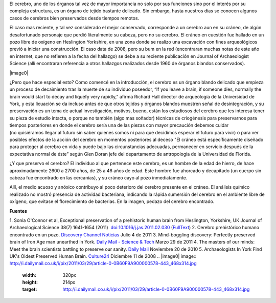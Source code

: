 .. title: Cerebro prehistórico
.. slug: cerebro-prehistorico
.. date: 2011-07-06 23:05:00
.. tags: Cerebro,Antropología,Ciencia
.. description:
.. category: Migración/Física Pasión
.. type: text
.. author: Edward Villegas Pulgarin

El cerebro, uno de los órganos tal vez de mayor importancia no solo por
sus funciones sino por el interés por su compleja estructura, es
un órgano de tejido bastante delicado. Sin embargo, hasta nuestros días
se conocen algunos casos de cerebros bien preservados desde tiempos
remotos.

El caso mas reciente, y tal vez considerado el mejor conservado,
corresponde a un cerebro aun en su cráneo, de algún desafortunado
personaje que perdió literalmente su cabeza, pero no su cerebro.
El cráneo en cuestión fue hallado en un pozo libre de oxígeno en
Heslington Yorkshire, en una zona donde se realizo una excavación con
fines arqueológicos previó a iniciar una construcción. El caso data de
2008, pero su bum en la red (encontraran muchas notas de este año en
internet, que no refieren a la fecha del hallazgo) se debe a su reciente
publicación en Journal of Archaeologist Science (allí encontraran
referencia a otros hallazgos realizados desde 1960 de órganos blandos
conservados).

|image0|

¿Pero que hace especial esto? Como comencé en la introducción, el
cerebro es un órgano blando delicado que empieza un proceso de
decaimiento tras la muerte de su individuo poseedor, “If you leave a
brain, if someone dies, normally the brain would start to decay and
liquefy very rapidly,” afirma Richard Hall director de arqueología de la
Universidad de York, y esta licuación se da incluso antes de que otros
tejidos y órganos blandos muestren señal de desintegración, y su
preservación es un tema de actual investigación, motivos,
bueno, están los estudiosos del cerebro que les interesa tener su pieza
de estudio intacta, o porque no también (algo mas soñador) técnicas de
criogénesis para preservarnos para tiempos posteriores en donde el
cerebro sería una de las piezas con mayor precaución debemos cuidar
(no quisiéramos llegar al futuro sin saber quienes somos ni para que
decidimos esperar el futuro para vivir) o para ver posibles efectos de
la acción del cerebro en momentos posteriores al deceso "El cráneo está
específicamente diseñado para proteger al cerebro en vida y puede bajo
las circunstancias adecuadas, permanecer en servicio después de la
expectativa normal de éste” según Glen Doran jefe del departamento de
antropología de la Universidad de Florida.

|image1|\ ¿Y que preservo el cerebro? El individuo al que pertenece este
cerebro, es un hombre de la edad de hierro, de hace aproximadamente 2600
a 2700 años, de 25 a 46 años de edad. Este hombre fue ahorcado y
decapitado (un cuerpo sin cabeza fue encontrado en las cercanías), y
su cráneo cayo al pozo inmediatamente.

Allí, el medio acuoso y anóxico contribuyo al poco deterioro del cerebro
presente en el cráneo. El análisis químico realizado no mostró presencia
de actividad bacteriana, indicando la rápida sumersión del cerebro en el
ambiente libre de oxígeno, que evitase el florecimiento de bacterias.
En la imagen, pedazo del cerebro encontrado.

**Fuentes**

1. Sonia O'Connor et al, Exceptional preservation of a prehistoric human
brain from Heslington, Yorkshire, UK Journal of Archaeological Science
38(7) 1641-1654 (2011)
 `doi:10.1016/j.jas.2011.02.030 <http://www.sciencedirect.com/science/article/pii/S0305440311000690>`__
(`FullText <http://www.academia.dk/BiologiskAntropologi/Tafonomi/PDF/Brains/Britains_Oldest_Brain.pdf>`__)
2. Cerebro prehistórico humano encontrado en un pozo. `Discovery Channel
Noticias <http://blogs.tudiscovery.com/noticias/2011/04/cerebro-prehist%C3%B3rico-humano-encontrado-en-un-pozo.html?campaign=twdni1>`__
Julio 4 de 2011
3. Mind-boggling discovery: Perfectly preserved brain of Iron Age man
unearthed in York. \ `Daily Mail - Science &
Tech <http://www.dailymail.co.uk/sciencetech/article-1371012/Scientists-discover-worlds-oldest-brains-belonging-Iron-Age-man-ritual-killing.html>`__ Marzo
29 de 2011
4. The masters of our minds: Meet the brain scientists battling to
preserve our sanity. \ `Daily
Mail <http://www.dailymail.co.uk/home/moslive/article-1330570/Brain-scientists-battling-preserve-sanity-MS-Alzheimers-Parkinsons.html>`__\  Noviembre
20 de 2010
5. Archaeologists In York Find UK's Oldest Preserved Human
Brain. \ `Culture24 <http://www.culture24.org.uk/history+%26+heritage/archaeology/art63321>`__ Diciembre
11 de 2008
.. |image0| image:: http://i.dailymail.co.uk/i/pix/2011/03/29/article-0-0B60F9A900000578-443_468x314.jpg
  :width: 320px
  :height: 214px
  :target: http://i.dailymail.co.uk/i/pix/2011/03/29/article-0-0B60F9A900000578-443_468x314.jpg
.. |image1| image:: http://blogs.tudiscovery.com/.a/6a010535f2c8a4970c0147e3cf4b02970b-800wi
  :width: 320px
  :height: 249px
  :target: http://blogs.tudiscovery.com/.a/6a010535f2c8a4970c0147e3cf4b02970b-800wi
